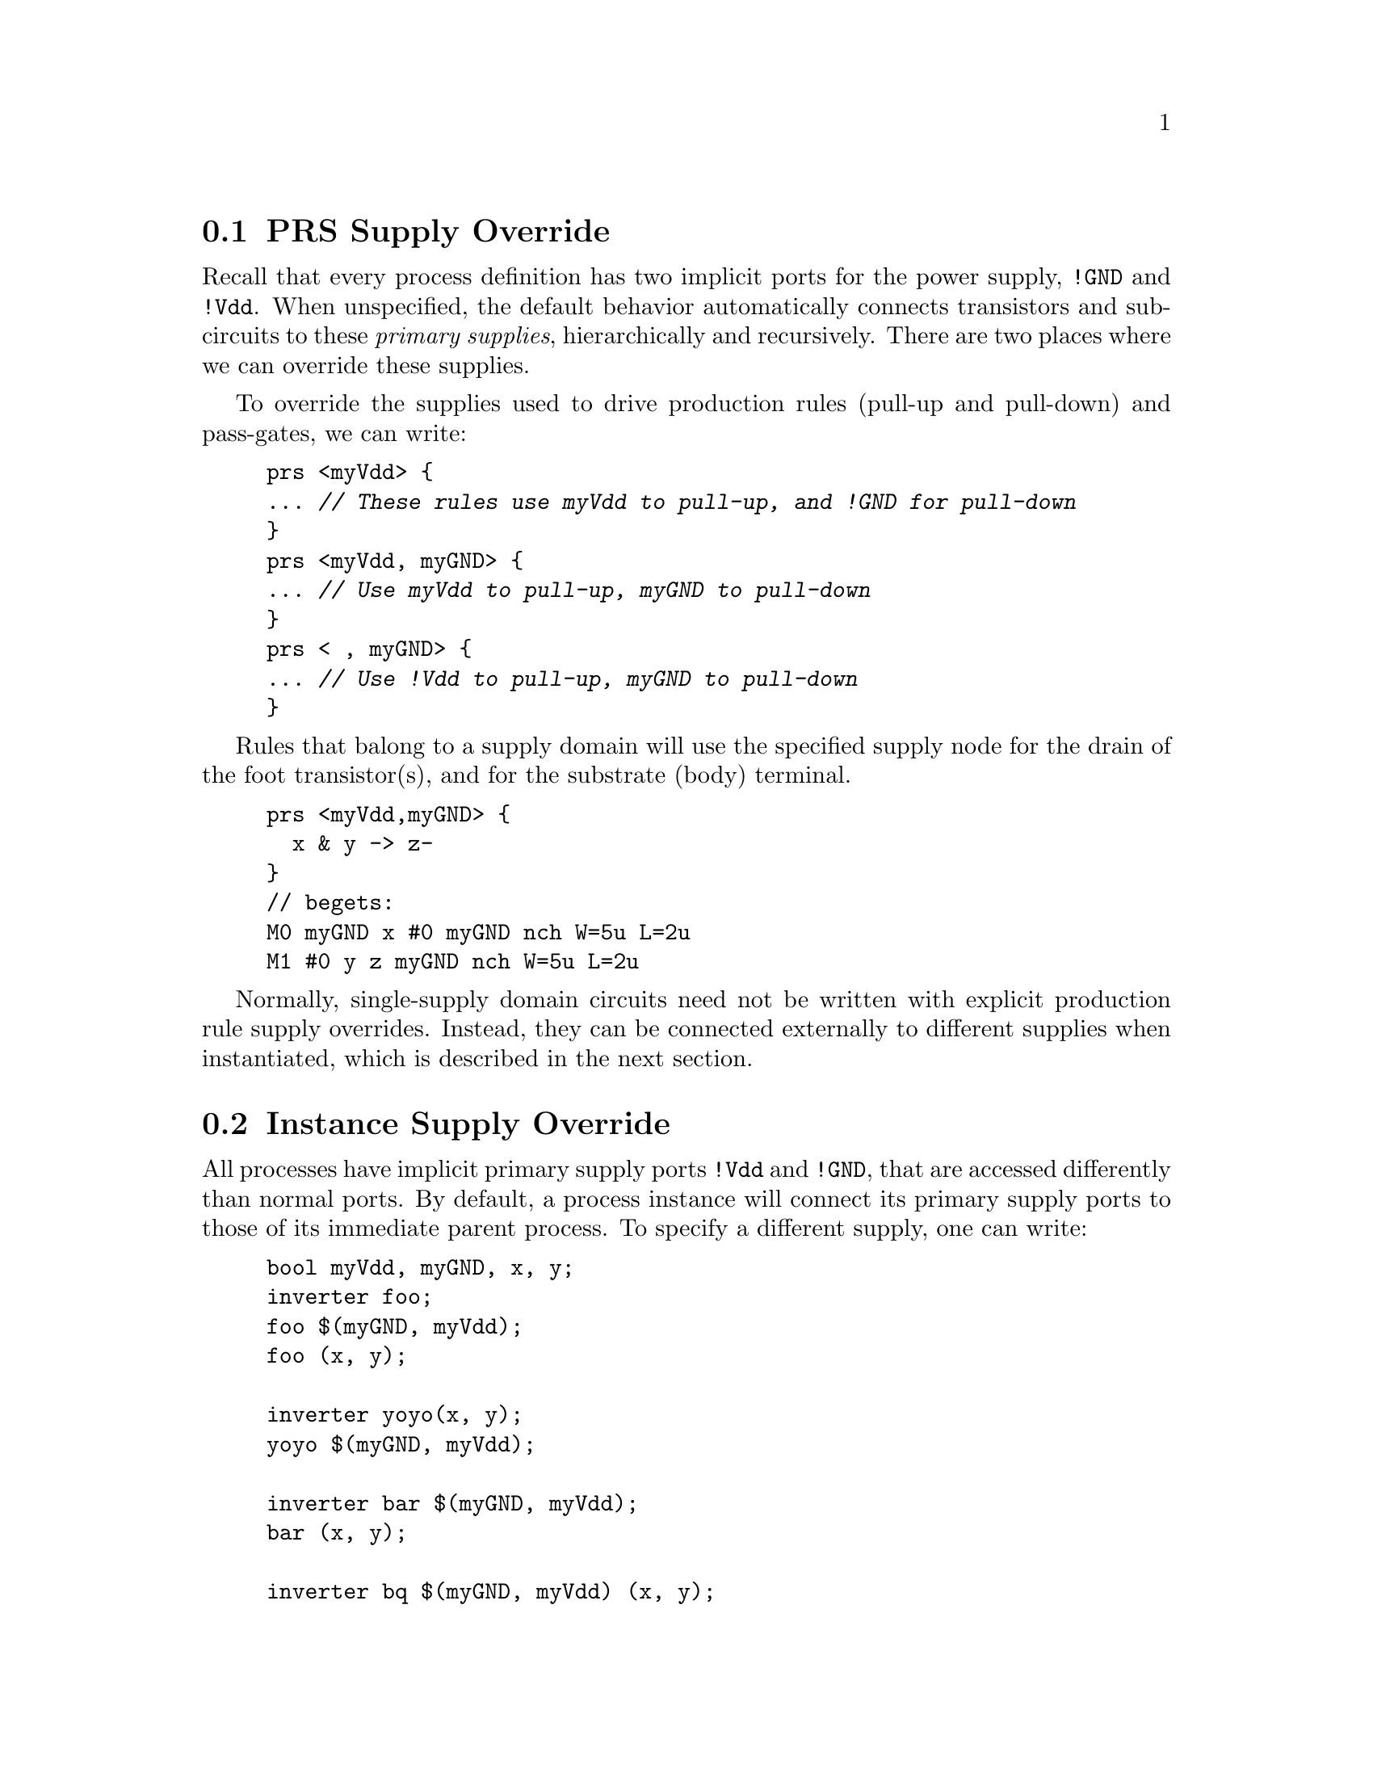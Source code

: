 @c "lang.texi"
@c $Id: lang.texi,v 1.2 2009/10/02 01:56:14 fang Exp $

@node PRS Supply Override
@section PRS Supply Override
@cindex supply override


Recall that every process definition has two implicit ports for the 
power supply, @t{!GND} and @t{!Vdd}.
When unspecified, the default behavior automatically connects
transistors and subcircuits to these @emph{primary supplies}, 
hierarchically and recursively.  
There are two places where we can override these supplies.  

To override the supplies used to drive production rules 
(pull-up and pull-down) and pass-gates, we can write:

@example
prs <myVdd> @{
... @i{// These rules use myVdd to pull-up, and !GND for pull-down}
@}
prs <myVdd, myGND> @{
... @i{// Use myVdd to pull-up, myGND to pull-down}
@}
prs < , myGND> @{
... @i{// Use !Vdd to pull-up, myGND to pull-down}
@}
@end example

Rules that balong to a supply domain will use the specified supply node
for the drain of the foot transistor(s), and for the substrate (body)
terminal.  

@example
prs <myVdd,myGND> @{
  x & y -> z-
@}
// begets:
M0 myGND x #0 myGND nch W=5u L=2u
M1 #0 y z myGND nch W=5u L=2u
@end example

Normally, single-supply domain circuits need not be written
with explicit production rule supply overrides.
Instead, they can be connected externally to different supplies
when instantiated, which is described in the next section.

@c ----------------------------------------------------------------------------
@node Instance Supply Override
@section Instance Supply Override
@cindex instance supply override
@cindex process supply override

All processes have implicit primary supply ports @t{!Vdd} and @t{!GND}, 
that are accessed differently than normal ports.  
By default, a process instance will connect its primary supply ports
to those of its immediate parent process.
To specify a different supply, one can write:

@example
bool myVdd, myGND, x, y;
inverter foo;
foo $(myGND, myVdd);
foo (x, y);

inverter yoyo(x, y);
yoyo $(myGND, myVdd);

inverter bar $(myGND, myVdd);
bar (x, y);

inverter bq $(myGND, myVdd) (x, y);
@end example

@noindent
Either supply port may be ommitted to use the corresponding 
default primary supply.  
@strong{Alert:} note that the supply ordering for instances is @t{GND, Vdd},
whereas for production rules, it is @t{Vdd, GND}.

@c - - - - - - - - - - - - - - - - - - - - - - - - - - - - - - - - - - - - - - -
@node Substrate Override
@section Substrate Override

Substrate contacts can also be overridden, independently from the supply ports.
There are a total of 4 overrideable implicit ports per PRS block.
Substrate connections only affect the netlist,
not digital simulator behavior.

@example
prs <Vsrc, Gsrc | Vsub, Gsub> @{ ... @}
@end example

Anytime the substrate connections need to differ from the
supply sources, the two implicit supply ports will not suffice --
you will have to pass in extra explicit supply ports,
and override them using @code{prs<...|...>}.

A process definition may contain multiple PRS blocks, each with different
supply and substrate overrides.

@example
defproc foo(...) @{
  @i{// default supplies and substrates, !Vdd and !GND}
  prs @{ ... @}
  @i{// default substrates, !Vdd and !GND}
  prs <Vsrc1, Gsrc1> @{ ... @}
  @i{// overriding all substrates and supplies}
  prs <Vsrc2, Gsrc2 | Vsub, Gsub> @{ ... @}
@}
@end example

@c - - - - - - - - - - - - - - - - - - - - - - - - - - - - - - - - - - - - - - -
@node Configuration help
@section Configuration help

A quick way to list all of the known configuration options with their
default values is:

@example
$ hacknet -d
@end example

@noindent
The output can be pasted into a file for modification.
To use a configuration file, pass the @option{-c} option:

@example
$ hacknet -c my.hacknet-conf inv.haco-c > inv.spice
@end example

